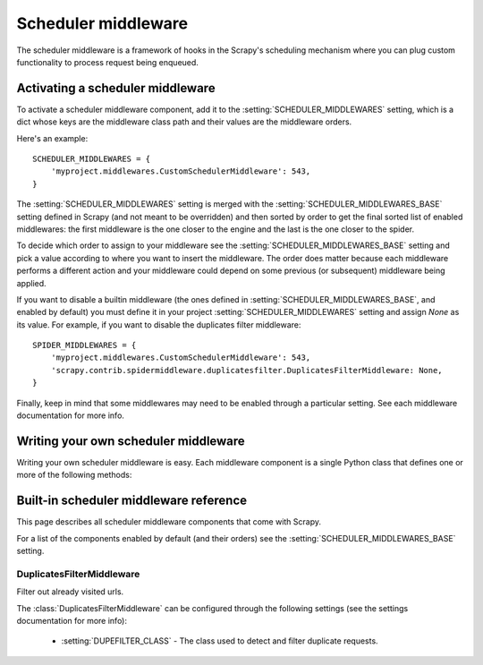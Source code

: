 .. _topics-scheduler-middleware:

====================
Scheduler middleware
====================

The scheduler middleware is a framework of hooks in the Scrapy's scheduling
mechanism where you can plug custom functionality to process request being
enqueued.

Activating a scheduler middleware
=================================

To activate a scheduler middleware component, add it to the
:setting:`SCHEDULER_MIDDLEWARES` setting, which is a dict whose keys are the
middleware class path and their values are the middleware orders.

Here's an example::

    SCHEDULER_MIDDLEWARES = {
        'myproject.middlewares.CustomSchedulerMiddleware': 543,
    }

The :setting:`SCHEDULER_MIDDLEWARES` setting is merged with the
:setting:`SCHEDULER_MIDDLEWARES_BASE` setting defined in Scrapy (and not meant
to be overridden) and then sorted by order to get the final sorted list of
enabled middlewares: the first middleware is the one closer to the engine and
the last is the one closer to the spider.

To decide which order to assign to your middleware see the
:setting:`SCHEDULER_MIDDLEWARES_BASE` setting and pick a value according to
where you want to insert the middleware. The order does matter because each
middleware performs a different action and your middleware could depend on some
previous (or subsequent) middleware being applied.

If you want to disable a builtin middleware (the ones defined in
:setting:`SCHEDULER_MIDDLEWARES_BASE`, and enabled by default) you must define it
in your project :setting:`SCHEDULER_MIDDLEWARES` setting and assign `None` as its
value.  For example, if you want to disable the duplicates filter middleware::

    SPIDER_MIDDLEWARES = {
        'myproject.middlewares.CustomSchedulerMiddleware': 543,
        'scrapy.contrib.spidermiddleware.duplicatesfilter.DuplicatesFilterMiddleware: None,
    }

Finally, keep in mind that some middlewares may need to be enabled through a
particular setting. See each middleware documentation for more info.

Writing your own scheduler middleware
=====================================

Writing your own scheduler middleware is easy. Each middleware component is a
single Python class that defines one or more of the following methods:

.. module:: scrapy.contrib.schedulermiddleware

.. class:: SchedulerMiddleware

   .. method:: enqueue_request(domain, request)

      :meth:`enqueue_request` should return either ``None``, a
      :class:`~scrapy.http.Response` object or a ``Deferred``.

      :param domain: the domain originating the request
      :type domain: string

      :param requests: the request to be enqueued
      :type request: :class:`~scrapy.http.Request` object

   .. method:: open_domain(domain)

      :param domain: the domain being opened
      :type domain: string

   .. method:: close_domain(domain)

      :param domain: the domain being closed
      :type domain: string

.. _topics-scheduler-middleware-ref:

Built-in scheduler middleware reference
========================================

This page describes all scheduler middleware components that come with
Scrapy. 

For a list of the components enabled by default (and their orders) see the
:setting:`SCHEDULER_MIDDLEWARES_BASE` setting.

DuplicatesFilterMiddleware
--------------------------

.. module:: scrapy.contrib.schedulermiddleware.duplicatesfilter
   :synopsis: Duplicates Filter Scheduler Middleware

.. class:: DuplicatesFilterMiddleware

   Filter out already visited urls.

   The :class:`DuplicatesFilterMiddleware` can be configured through the following
   settings (see the settings documentation for more info):

      * :setting:`DUPEFILTER_CLASS` - The class used to detect and filter
        duplicate requests.

